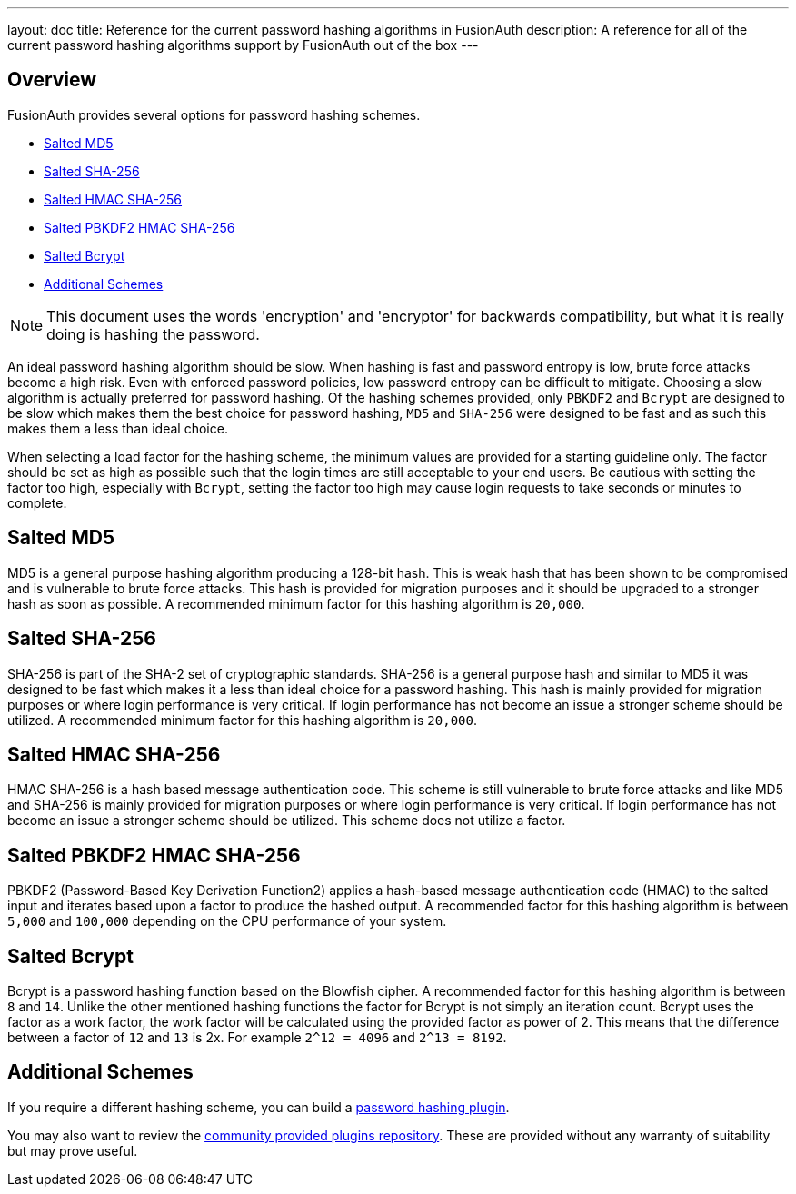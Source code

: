 ---
layout: doc
title: Reference for the current password hashing algorithms in FusionAuth
description: A reference for all of the current password hashing algorithms support by FusionAuth out of the box
---

== Overview

FusionAuth provides several options for password hashing schemes.

* <<Salted MD5>>
* <<Salted SHA-256>>
* <<Salted HMAC SHA-256>>
* <<Salted PBKDF2 HMAC SHA-256>>
* <<Salted Bcrypt>>
* <<Additional Schemes>>

[NOTE]
====
This document uses the words 'encryption' and 'encryptor' for backwards compatibility, but what it is really doing is hashing the password.
====

An ideal password hashing algorithm should be slow. When hashing is fast and password entropy is low, brute force attacks become a high risk. Even with enforced password policies, low password entropy can be difficult to mitigate. Choosing a slow algorithm is actually preferred for password hashing. Of the hashing schemes provided, only `PBKDF2` and `Bcrypt` are designed to be slow which makes them the best choice for password hashing, `MD5` and `SHA-256` were designed to be fast and as such this makes them a less than ideal choice.

When selecting a load factor for the hashing scheme, the minimum values are provided for a starting guideline only. The factor should be set as high as possible such that the login times are still acceptable to your end users. Be cautious with setting the factor too high, especially with `Bcrypt`, setting the factor too high may cause login requests to take seconds or minutes to complete.

== Salted MD5
MD5 is a general purpose hashing algorithm producing a 128-bit hash. This is weak hash that has been shown to be compromised and is vulnerable to brute force attacks. This hash is provided for migration purposes and it should be upgraded to a stronger hash as soon as possible. A recommended minimum factor for this hashing algorithm is `20,000`.

== Salted SHA-256
SHA-256 is part of the SHA-2 set of cryptographic standards. SHA-256 is a general purpose hash and similar to MD5 it was designed to be fast which makes it a less than ideal choice for a password hashing. This hash is mainly provided for migration purposes or where login performance is very critical. If login performance has not become an issue a stronger scheme should be utilized. A recommended minimum factor for this hashing algorithm is `20,000`.

== Salted HMAC SHA-256
HMAC SHA-256 is a hash based message authentication code. This scheme is still vulnerable to brute force attacks and like MD5 and SHA-256 is mainly provided for migration purposes or where login performance is very critical. If login performance has not become an issue a stronger scheme should be utilized. This scheme does not utilize a factor.

== Salted PBKDF2 HMAC SHA-256
PBKDF2 (Password-Based Key Derivation Function2) applies a hash-based message authentication code (HMAC) to the salted input and iterates based upon a factor to produce the hashed output. A recommended factor for this hashing algorithm is between `5,000` and `100,000` depending on the CPU performance of your system.

== Salted Bcrypt
Bcrypt is a password hashing function based on the Blowfish cipher. A recommended factor for this hashing algorithm is between `8` and `14`. Unlike the other mentioned hashing functions the factor for Bcrypt is not simply an iteration count. Bcrypt uses the factor as a work factor, the work factor will be calculated using the provided factor as power of 2. This means that the difference between a factor of `12` and `13` is 2x. For example `2^12 = 4096` and `2^13 = 8192`.

== Additional Schemes

If you require a different hashing scheme, you can build a link:/docs/v1/tech/plugins/custom-password-hashing[password hashing plugin].

You may also want to review the https://github.com/FusionAuth/fusionauth-example-password-encryptor/tree/master/src/main/java/com/mycompany/fusionauth/plugins[community provided plugins repository]. These are provided without any warranty of suitability but may prove useful.

